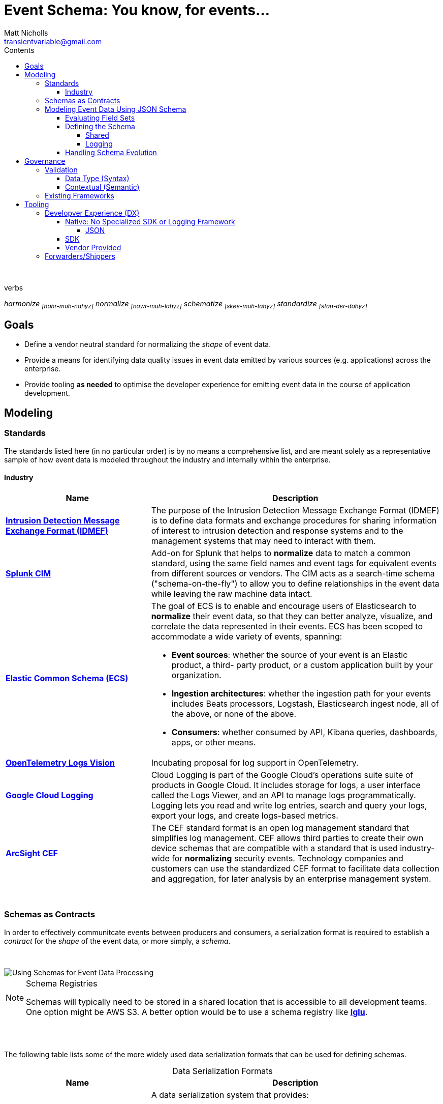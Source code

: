 = *Event Schema*: You know, for events...
Matt Nicholls <transientvariable@gmail.com>
:experimental: true
:keywords: Observability,Logging,Metrics,Tracing,Standards,Schema,Harmonize,Normalize
:icons: font
:iconfont-cdn: //stackpath.bootstrapcdn.com/font-awesome/4.7.0/css/font-awesome.min.css
:imagesdir: images
:sectanchors: true
:source-highlighter: prettify
:toc:
:toclevels: 4
:toc-title: Contents

ifdef::env-github[]
:tip-caption: :bulb:
:note-caption: :information_source:
:important-caption: :heavy_exclamation_mark:
:caution-caption: :fire:
:warning-caption: :warning:
endif::[]

{nbsp} +

.verbs
[.text-center]
****
_harmonize ~[hahr-muh-nahyz]~_
_normalize ~[nawr-muh-lahyz]~_
_schematize ~[skee-muh-tahyz]~_
_standardize ~[stan-der-dahyz]~_
****

== Goals

* Define a vendor neutral standard for normalizing the _shape_ of event data.
* Provide a means for identifying data quality issues in event data emitted by various sources (e.g. applications) across the enterprise.
* Provide tooling *as needed* to optimise the developer experience for emitting event data in the course of application development.

== Modeling

=== Standards

The standards listed here (in no particular order) is by no means a comprehensive list, and are meant solely as a representative sample of how event data is modeled throughout the industry and internally within the enterprise.

==== Industry

[cols="1,2a", options="header", stripes=even, caption=]
|===
|Name |Description

|*https://www.secef.net/secef/idmef/idmef-introduction/[Intrusion Detection Message Exchange Format (IDMEF)]*
|The purpose of the Intrusion Detection Message Exchange Format (IDMEF) is to define data formats and exchange procedures for sharing information of interest to intrusion detection and response systems and to the management systems that may need to interact with them.

|*https://docs.splunk.com/Documentation/CIM/4.15.0/User/Overview[Splunk CIM]*
|Add-on for Splunk that helps to *normalize* data to match a common standard, using the same field names and event tags for equivalent events from different sources or vendors. The CIM acts as a search-time schema ("schema-on-the-fly") to allow you to define relationships in the event data while leaving the raw machine data intact.

|*https://www.elastic.co/guide/en/ecs/master/index.html[Elastic Common Schema (ECS)]*
|The goal of ECS is to enable and encourage users of Elasticsearch to *normalize* their event data, so that they can better analyze, visualize, and correlate the data represented in their events. ECS has been scoped to accommodate a wide variety of events, spanning:

* *Event sources*: whether the source of your event is an Elastic product, a third- party product, or a custom application built by your organization.
* *Ingestion architectures*: whether the ingestion path for your events includes Beats processors, Logstash, Elasticsearch ingest node, all of the above, or none of the above.
* *Consumers*: whether consumed by API, Kibana queries, dashboards, apps, or other means.

|*https://github.com/open-telemetry/oteps/blob/master/text/logs/0092-logs-vision.md[OpenTelemetry Logs Vision]*
|Incubating proposal for log support in OpenTelemetry.

|*https://cloud.google.com/logging/docs/reference/v2/rest/v2/LogEntry[Google Cloud Logging]*
|Cloud Logging is part of the Google Cloud's operations suite suite of products in Google Cloud. It includes storage for logs, a user interface called the Logs Viewer, and an API to manage logs programmatically. Logging lets you read and write log entries, search and query your logs, export your logs, and create logs-based metrics.

|*https://marketplace.microfocus.com/arcsight/content/common-event-format-guide[ArcSight CEF]*
|The CEF standard format is an open log management standard that simplifies log management. CEF allows third parties to create their own device schemas that are compatible with a standard that is used industry-wide for *normalizing* security events. Technology companies and customers can use the standardized CEF format to facilitate data collection and aggregation, for later analysis by an enterprise management system.
|===

{nbsp} +

=== Schemas as Contracts

In order to effectively communitcate events between producers and consumers, a serialization format is required to establish a _contract_ for the _shape_ of the event data, or more simply, a _schema_.

{nbsp} +

image::event_data_processing.png[Using Schemas for Event Data Processing]

[NOTE]
====
.Schema Registries
Schemas will typically need to be stored in a shared location that is accessible to all development teams. One option might be AWS S3. A better option would be to use a schema registry like *https://github.com/snowplow/iglu[Iglu]*.
====

{nbsp} +
{nbsp} +

The following table lists some of the more widely used data serialization formats that can be used for defining schemas.

.Data Serialization Formats
[cols="1,2a", options="header", stripes=even, caption=]
|===
|Name |Description

|*https://avro.apache.org/docs/current/[Apache Avro]*
|A data serialization system that provides:

* Rich data structures.
* A compact, fast, binary data format.
* A container file, to store persistent data.
* Remote procedure call (RPC).
* Simple integration with dynamic languages. Code generation is not required to read or write data files nor to use or implement RPC protocols. Code generation as an optional optimization, only worth implementing for statically typed languages.

|*https://thrift.apache.org/[Apache Thrift]*
|Scalable cross-language services development, combines a software stack with a code generation engine to build services that work efficiently and seamlessly between C++, Java, Python, PHP, Ruby, Erlang, Perl, Haskell, C#, Cocoa, JavaScript, Node.js, Smalltalk, OCaml and Delphi and other languages.

|*https://capnproto.org/[Cap’n Proto]*
|An insanely fast data interchange format and capability-based RPC system. Think JSON, except binary. Or think Protocol Buffers, except faster. In fact, in benchmarks, Cap’n Proto is INFINITY TIMES faster than Protocol Buffers.

|*https://json-schema.org/specification.html[JSON Schema]*
|A vocabulary that allows you to *annotate* and *validate* JSON documents.

* Describes your existing data format(s).
* Provides clear human- and machine- readable documentation.
* Validates data which is useful for:
** Automated testing.
** Ensuring quality of client submitted data.

|*https://developers.google.com/protocol-buffers[Protocol buffers]*
|Language-neutral, platform-neutral, extensible mechanism for serializing structured data – think XML, but smaller, faster, and simpler. You define how you want your data to be structured once, then you can use special generated source code to easily write and read your structured data to and from a variety of data streams and using a variety of languages.
|===

=== Modeling Event Data Using JSON Schema

==== Evaluating Field Sets

The following samples demonstrate how event data can be modeled in JSON using the https://www.elastic.co/guide/en/ecs/current/index.html[Elastic Common Schema (ECS)]. It is important to note how context information for an event is represented. ECS defines a top-level field named `event` for capturing context information in nested fields associated with a specific event. Other data modeling standards will typically flatten context data (`eventId`, `eventTime`, etc.) which can potentially increase the complexity in field identification and parsing.

Security Log Event::
--
[source,json]
----
{
  "timestamp": "2020-02-03T23:46:51.123456789Z",
  "cloud": {
    "region": "us-east-1"
  },
  "event": {
    "id": "b1694bda-d93b-43f6-9f28-d653fbd7ca18",
    "action": "ChangeProfile",
    "dataset": "api.call",
    "kind": "event",
    "category": ["application", "security"],
    "created": "2020-03-01T14:35:38Z"
  },
  "http": {
    "request": {
      "method": "get",
      "body": {
        "content": "; DROP TABLE Users"
      }
    },
    "response": {
      "status_code": 418,
      "body": {
        "content": "I'm a teapot"
      }
    }
  },
  "log": {
    "level": "error"
  },
  "labels": {
    "application": "businessApp",
    "component": "component123"
  },
  "message": "Raw text of the original log message would go here if required",
  "source": {
    "ip": "204.63.40.11",
    "domain": "abc.com"
  },
  "user_agent": {
    "original": "Mozilla/5.0 (compatible; MSIE 9.0; Windows Phone OS 7.5; Trident/5.0; IEMobile/9.0)",
    "version": "9.0"
  }
}
----
--

==== Defining the Schema

The following https://json-schema.org/specification.html[JSON Schema] definitions were derived from the https://www.elastic.co/guide/en/ecs/current/index.html[Elastic Common Schema (ECS)] field set and demonstrate how the implicit _shape_ of event data can be explicitly defined with type information and constraints.

[NOTE]
====
.Fields
A simpler view of the fields defined in the schemas in this section can be viewed in the following documents:

* link:data-model/fields.json[Field Set JSON]
* link:data-model/fields-flat.txt[Field Set Flat]
====

===== Shared

Schema definitions that serve as the building blocks for composing other schemas for specific uses cases.

[cols="1,2a", options="header", stripes=even, caption=]
|===
|Schema |Description

|*link:data-model/schema/json/v1/shared/base.schema.json[Base]*
|Defines the top-level field set shared across all event types. This schema should be included in all other concrete schemas using JSON Schema's https://json-schema.org/understanding-json-schema/reference/combining.html#allof[`allOf`] keyword.

|*link:data-model/schema/json/v1/shared/client.schema.json[Client]*
|Fields that describe details about the client side of a network connection, used with server.

|*link:data-model/schema/json/v1/shared/cloud.schema.json[Cloud]*
|Fields related to the cloud or infrastructure that an event originates from.

|*link:data-model/schema/json/v1/shared/container.schema.json[Container]*
|Fields for meta information about a specific container that is the source of information.

|*link:data-model/schema/json/v1/shared/destination.schema.json[Destination]*
|Fields about the destination side of a network connection, used with the `source` field.

|*link:data-model/schema/json/v1/shared/event.schema.json[Event]*
|Fields used for context information about the log or metric event itself.

A log is defined as an event containing details of something that happened. Log events must include the time at which the thing happened. Examples of log events include a process starting on a host, a network packet being sent from a source to a destination, or a network connection between a client and a server being initiated or closed.

|*link:data-model/schema/json/v1/shared/file.schema.json[File]*
|Fields that provide details about the affected file associated with the event or metric.

File objects can be associated with host events, network events, and/or file events (e.g., those produced by File Integrity Monitoring [FIM] products or services).

|*link:data-model/schema/json/v1/shared/hash.schema.json[Hash]*
|Fields for representing different hash algorithms and their values.

|*link:data-model/schema/json/v1/shared/http.schema.json[HTTP]*
|Fields related to HTTP activity.

|*link:data-model/schema/json/v1/shared/log.schema.json[Log]*
|Details about the event's logging mechanism or logging transport.

The `log.\*` fields are typically populated with details about the logging mechanism used to create and/or transport the event. For example, syslog details belong under `log.syslog.*`.

The details specific to your event source are typically not logged under `log.*`, but rather in `event.*` or in other ECS fields.

|*link:data-model/schema/json/v1/shared/process.schema.json[Process]*
|Fields for representing information about a process.

|*link:data-model/schema/json/v1/shared/server.schema.json[Server]*
|Fields that describe details about the system acting as the server in a network event, and are usually populated in conjunction with `client` fields.

Server fields are generally not populated for packet-level events.

|*link:data-model/schema/json/v1/shared/source.schema.json[Source]*
|Describes details about the source of a packet/event, snd typically used in conjunction with the `destination` field.

|*link:data-model/schema/json/v1/shared/trace.schema.json[Trace]*
|Distributed tracing makes it possible to analyze performance throughout a microservice architecture all in one view.

This is accomplished by tracing all of the requests - from the initial web request in the front-end service - to queries made through multiple back-end services.

|*link:data-model/schema/json/v1/shared/url.schema.json[URL]*
|Fields for representing Uniforma Resource Locators (URLs).

|*link:data-model/schema/json/v1/shared/user-agent.schema.json[User Agent]*
|Fields to describe a browser the `user_agent` string which typically originates from an HTTP client such as a web browser or CLI application.

|*link:data-model/schema/json/v1/shared/user.schema.json[User]*
|Fields that describe information about the user that is relevant to an event.
|===

===== Logging

Composite schema definitions for capturing log event data.

[cols="1,2a", options="header", stripes=even, caption=]
|===
|Schema |Description

|*link:data-model/schema/json/v1/logging/security-log-event.schema.json[Security Log Event]*
|Security log event capture information.
|===

==== Handling Schema Evolution

With the schema defined, a mechanism is needed by which to associate event data with the schema that was used to produce it so that consumers do not have to rely on an _implicit_ data model to process it. A way to accomplish this would be to use https://snowplowanalytics.com/blog/2014/05/15/introducing-self-describing-jsons/[Self-describing JSON].

Here is an example of applying the self-describing JSON concept to a hypothectical web application security log event:

.Self-describing Web Application Security Log Event
[source,json]
----
{
  "schema": "internal-domain/schema/logging/security-log-event/v1", <1>
  "data": { <2>
    "timestamp": "2016-05-23T08:05:34.853Z",
    "event": {
      "id": "b1694bda-d93b-43f6-9f28-d653fbd7ca18",
      "action": "ChangeProfile",
      "dataset": "api.call",
      "kind": "event",
      "category": ["application", "security"],
      "created": "2016-05-23T07:00:00.000Z"
    },
    "http": {
      "request": {
        "method": "get",
        "body": {
          "content": "; DROP TABLE Users"
        }
      },
      "response": {
        "status_code": 418,
        "body": {
          "content": "I'm a teapot"
        }
      }
    },
    "log": {
      "level": "error"
    },
    "message": "I'm a teapot"
  }
}
----
<1> `schema` is a string which identifies the schema used to serialize an event. +

* If consumed from a data source that contains heterogeneous events, can be used to filter on only the events a consumer is interested in.
* Provides the serialization format that consumers can use to deserialize the contents of the `data` field.
* Versioning is implicitly encoded in each event.

<2> `data` contains the JSON data representing the raw event data.

== Governance

[NOTE]
====
.Continuous Data Governance with Spring Cloud Data Flow
Presentation at SpingOne 2018 by https://enfuse.io/[Enfuse.io] on data governance using Blockchain https://youtu.be/pEe-p_VSrFE?t=977[Continuous Data Governance with Spring Cloud Data Flow].
====

=== Validation

==== Data Type (Syntax)

_placeholder_

==== Contextual (Semantic)

_placeholder_

=== Existing Frameworks

[cols="1,2a",options="header",stripes=even,caption=,autowidth]
|===
|Link |Description

|*https://atlas.apache.org/[Apache Atlas]*
|Atlas is a scalable and extensible set of core foundational governance services – enabling enterprises to effectively and efficiently meet their compliance requirements within Hadoop and allows integration with the whole enterprise data ecosystem.
|===

== Tooling

=== Developver Experience (DX)

==== Native: No Specialized SDK or Logging Framework

===== JSON

The following examples demonstrate the _ergonomics_ of creating events in JSON using only the serialization features provided by the programming language's _standard_ libraries. No specialized SDK or logging framework is used.

[options="header",stripes=even,caption=,autowidth]
|===
|Link |Implementation Language

|*link:tooling/native/java/log-event[Producing JSON Log Events using Java]*
|Java

|*link:tooling/native/golang/log-event[Producing JSON Log Events using Golang]*
|Golang

|*link:https://github.com/transientvariable/ecs-mapping/tree/master/eventlog/python[Mapping NXLog Data to ECS Using Python]*
|Python

|*link:https://github.com/transientvariable/ecs-mapping/tree/master/eventlog/logstash[Mapping NXLog Data to ECS Using Ruby (via Logstash)]*
|Ruby
|===

==== SDK

_placeholder_

==== Vendor Provided

_placeholder_

=== Forwarders/Shippers

[cols="1,2a", options="header", stripes=even, caption=]
|===
|Name |Description

|*https://vector.dev/[Vector]*
|Vector is a lightweight, ultra-fast, https://github.com/timberio/vector[open-source] tool for building observability pipelines. Compared to Logstash and friends, Vector https://vector.dev/#performance[improves throughput by ~10X while significanly reducing CPU and memory usage].

*Principles*
{nbsp} +

* *Reliability First.* - Built in Rust, Vector's primary design goal is reliability.
* *One Tool. All Data.* - One simple tool gets your logs, metrics, and traces (coming soon) from A to B.
* *Single Responsibility.* - Vector is a data router, it does not plan to become a distributed processing framework.

|*https://www.elastic.co/guide/en/beats/filebeat/current/filebeat-overview.html[Filebeat]*
|Filebeat is a lightweight shipper for forwarding and centralizing log data. Installed as an agent on your servers, Filebeat monitors the log files or locations that you specify, collects log events, and forwards them either to Elasticsearch or Logstash for indexing.

|*https://fluentbit.io/FluentBit[FluentBit]*
|Fluent Bit is an open source and multi-platform Log Processor and Forwarder which allows you to collect data/logs from different sources, unify and send them to multiple destinations. It's fully compatible with Docker and Kubernetes environments.

|*https://docs.splunk.com/Documentation/Forwarder/8.0.3/Forwarder/Abouttheuniversalforwarder[SplunkUF]*
|The universal forwarder collects data from a data source or another forwarder and sends it to a forwarder or a Splunk deployment.

|*https://nxlog.co/[NXLog]*
|NXLog can process event logs from thousands of different sources with volumes over 100,000 events per second. It can accept event logs over TCP, TLS/SSL, and UDP; from files and databases; and in Syslog, Windows EventLog, and JSON formats. NXLog can also perform advanced processing on log messages, such as rewriting, correlating, alerting, pattern matching, scheduling, and log file rotation. It supports prioritized processing of certain log messages, and can buffer messages on disk or in memory to work around problems with input latency or network congestion. After processing, NXLog can store or forward event logs in any of many supported formats. Inputs, outputs, log formats, and complex processing are implemented with a modular architecture and a powerful configuration language.
|===
